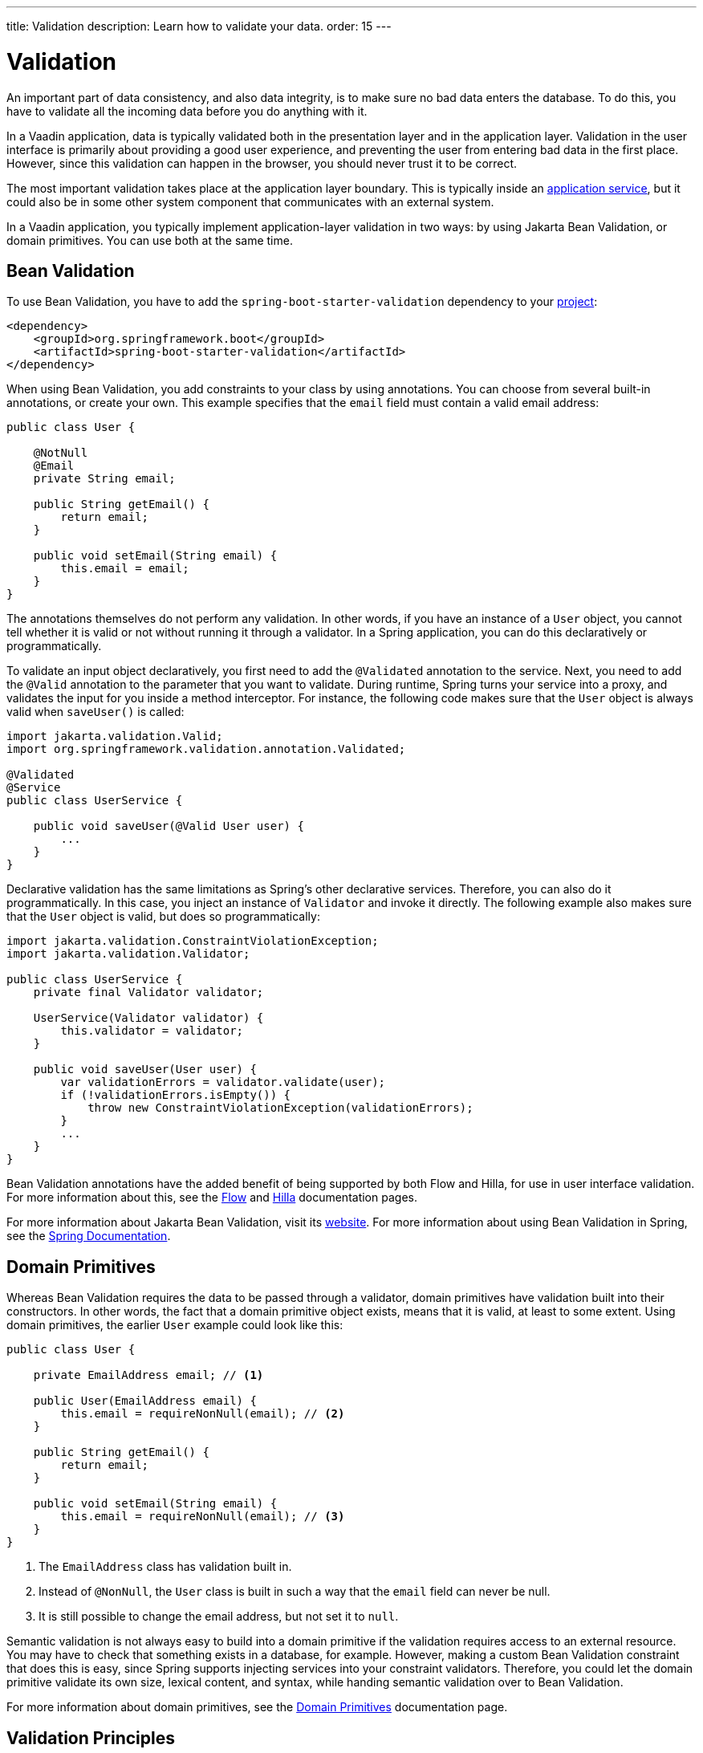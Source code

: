 ---
title: Validation
description: Learn how to validate your data.
order: 15
---


= Validation

An important part of data consistency, and also data integrity, is to make sure no bad data enters the database. To do this, you have to validate all the incoming data before you do anything with it.

In a Vaadin application, data is typically validated both in the presentation layer and in the application layer. Validation in the user interface is primarily about providing a good user experience, and preventing the user from entering bad data in the first place. However, since this validation can happen in the browser, you should never trust it to be correct.

The most important validation takes place at the application layer boundary. This is typically inside an <<{articles}/building-apps/application-layer/application-services#,application service>>, but it could also be in some other system component that communicates with an external system.

In a Vaadin application, you typically implement application-layer validation in two ways: by using Jakarta Bean Validation, or domain primitives. You can use both at the same time.


== Bean Validation

To use Bean Validation, you have to add the `spring-boot-starter-validation` dependency to your <<{articles}/building-apps/project-structure#,project>>:

[source,xml]
----
<dependency> 
    <groupId>org.springframework.boot</groupId> 
    <artifactId>spring-boot-starter-validation</artifactId> 
</dependency>
----

When using Bean Validation, you add constraints to your class by using annotations. You can choose from several built-in annotations, or create your own. This example specifies that the `email` field must contain a valid email address:

[source,java]
----
public class User {

    @NotNull
    @Email
    private String email;

    public String getEmail() {
        return email;
    }

    public void setEmail(String email) {
        this.email = email;
    }
}
----

The annotations themselves do not perform any validation. In other words, if you have an instance of a `User` object, you cannot tell whether it is valid or not without running it through a validator. In a Spring application, you can do this declaratively or programmatically.

To validate an input object declaratively, you first need to add the `@Validated` annotation to the service. Next, you need to add the `@Valid` annotation to the parameter that you want to validate. During runtime, Spring turns your service into a proxy, and validates the input for you inside a method interceptor. For instance, the following code makes sure that the `User` object is always valid when `saveUser()` is called: 

[source,java]
----
import jakarta.validation.Valid;
import org.springframework.validation.annotation.Validated;

@Validated
@Service
public class UserService {

    public void saveUser(@Valid User user) {
        ...
    }
}
----

Declarative validation has the same limitations as Spring's other declarative services. Therefore, you can also do it programmatically. In this case, you inject an instance of `Validator` and invoke it directly. The following example also makes sure that the `User` object is valid, but does so programmatically:

[source,java]
----
import jakarta.validation.ConstraintViolationException;
import jakarta.validation.Validator;

public class UserService {
    private final Validator validator;

    UserService(Validator validator) {
        this.validator = validator;
    }

    public void saveUser(User user) {
        var validationErrors = validator.validate(user);
        if (!validationErrors.isEmpty()) {
            throw new ConstraintViolationException(validationErrors);
        }
        ...
    }
}
----

Bean Validation annotations have the added benefit of being supported by both Flow and Hilla, for use in user interface validation. For more information about this, see the <<{articles}/flow/binding-data/components-binder-beans#using-jsr-303-bean-validation,Flow>> and <<{articles}/hilla/guides/forms/binder-validation#,Hilla>> documentation pages.

For more information about Jakarta Bean Validation, visit its https://beanvalidation.org/[website]. For more information about using Bean Validation in Spring, see the https://docs.spring.io/spring-framework/reference/core/validation/beanvalidation.html[Spring Documentation].


== Domain Primitives

Whereas Bean Validation requires the data to be passed through a validator, domain primitives have validation built into their constructors. In other words, the fact that a domain primitive object exists, means that it is valid, at least to some extent. Using domain primitives, the earlier `User` example could look like this:

[source,java]
----
public class User {

    private EmailAddress email; // <1>

    public User(EmailAddress email) {
        this.email = requireNonNull(email); // <2>
    }

    public String getEmail() {
        return email;
    }

    public void setEmail(String email) {
        this.email = requireNonNull(email); // <3>
    }
}
----
<1> The `EmailAddress` class has validation built in.
<2> Instead of `@NonNull`, the `User` class is built in such a way that the `email` field can never be null.
<3> It is still possible to change the email address, but not set it to `null`.

Semantic validation is not always easy to build into a domain primitive if the validation requires access to an external resource. You may have to check that something exists in a database, for example. However, making a custom Bean Validation constraint that does this is easy, since Spring supports injecting services into your constraint validators. Therefore, you could let the domain primitive validate its own size, lexical content, and syntax, while handing semantic validation over to Bean Validation.

For more information about domain primitives, see the <<{articles}/building-apps/application-layer/domain-primitives#,Domain Primitives>> documentation page.


== Validation Principles

Regardless of whether you are using Bean Validation or domain primitives, the validation should follow the same general principles. Data validation is a multi-step process that goes from the cheaper and faster steps, to the expensive and slower steps. If one step fails, the validation stops immediately, and the validated value is rejected. All steps are not always needed.

Allowing the validation to continue not only wastes computing resources, but can even be a security risk. For instance, the semantic validation step might try to parse the value, or use it as a database query argument. In the worst case, this can turn your validation into an attack vector for injection attacks, or attacks like https://en.wikipedia.org/wiki/Billion_laughs_attack[a billion laughs].


=== Origin

Whenever the _source_ of the data is relevant, you should validate that it is legitimate. How you do this depends on both the data itself, and how it enters your application. For instance, you could require a valid API-key, check the client's IP-address against a whitelist or a blacklist, or use digital signatures.

You are probably not going to build this type of validation into a custom constraint validator, or domain primitive constructor. Rather, this is something that is handled at the edges of your system, like by a servlet filter or firewall.


=== Size

Whenever the size of the data is variable, such as strings and files, you should validate that it is within reasonable limits. If the data is too big or too small, there is no point in validating it further. Especially if the data is too big, you can save computing resources by rejecting it early and freeing the memory.

Here are some examples of size constraints:

- A valid email address must be between 3 and 254 characters. 
- A 10-digit International Standard Book Number (ISBN) must be between 10 and 11 characters, depending on whether you include a hyphen before the check digit or not. 
- An International Bank Account Number (IBAN) must be between 15 and 34 characters.
- A profile image may have a maximum size of 3 megabytes.

Bean Validation has built-in annotations for this type of validation: `@Size`, `@Min`, and `@Max`.


=== Lexical Content

Whenever the data is text, you should check its lexical content. This means checking that it is correctly encoded, and contains the correct characters. At this point, you are not yet parsing the string. If you know a string contains illegal characters, there is no point in trying to parse it.

Here are some examples of lexical content constraints:

- A UUID can contain the letters `a` to `f`, the digits `0` to `9`, and hyphens.
- An ISBN can contain the digits `0` to `9`, and hyphens.
- Strings requiring ASCII encoding must not contain Unicode characters. 

You can use regular expressions for this, as long as you avoid Evil Regexes that are susceptible to denial-of-service attacks. For more information about this, see the OWASP page about https://owasp.org/www-community/attacks/Regular_expression_Denial_of_Service_-_ReDoS[Regular expression Denial of Service].


=== Syntax

Whenever the data is text, or structured binary, you should check that its syntax. This means checking that the format is correct, that required information is present, that check digits or checksums are valid, and so on.

Here are some examples of syntax constraints:

- A 10 digit ISBN consists of 9 digits, a hyphen, and a check digit calculated from the first 9 digits.
- A UUID has the form `xxxxxxxx-xxxx-xxxx-xxxx-xxxxxxxxxxxx`, where some digit have extra meaning.
- An ISO 8601 formatted date has the form `yyyy-mm-dd`, where the year has to be between 0000 and 9999, the month between 01 and 12, and the day between 01 and 31.

If you are using regular expressions to validate the input, you can merge the lexical content and syntax validation into a single step. However, if a check digit is involved, you have to do some parsing on your own.


=== Semantics

The final validation step is semantic validation. This means making sure that the data makes sense, even though it is syntactically correct. This almost always involves comparing the input to something, like a standard, another input, or even an external data source.

Here are some examples of semantic constraints:

- The new password and the confirmed password must be equal.
- A temperature in °K cannot be lower than 0.
- A latitude coordinate must be between -90° and 90°.
- A bank account number must exist, otherwise you cannot pay to it.
- A personal identification number, or social security number, must correspond to an actual person, otherwise you cannot do business with them.


== Sanitization

Sometimes, it makes sense to automatically sanitize input before you validate it. People like to enter certain data, like phone numbers and addresses, in different ways. Nagging them about this is bad user experience, especially when your application can sanitize the input itself.

Here are some examples of automatic sanitizations:

- Remove trailing and leading whitespace.
- Remove whitespace, `-`, `.`, `(` and `)` from phonenumbers.
- Allow users to enter decimals using both `.` and `,` (be careful if they are also used as thousand separator).
- Replace `<` and `>` with `&amp;lt;` and `&amp;gt;`.

Sanitization is never a substitute to validation. You should always run the sanitized value through the complete validation chain.

Remember that a sanitized value can be safe in one context, and unsafe in another. For example, if you escape HTML formatting characters in a string, you can safely print it on a webpage. However, it may still contain an SQL injection attack.